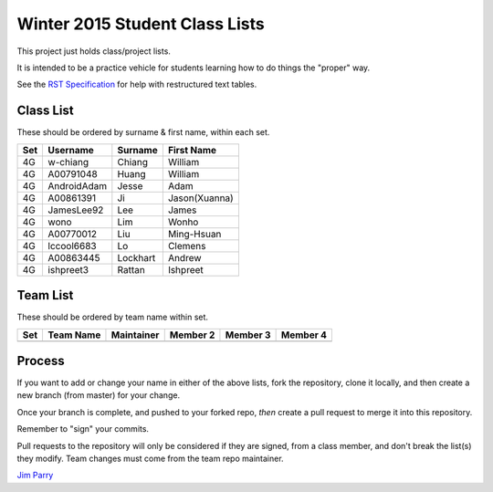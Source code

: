 ###############################
Winter 2015 Student Class Lists
###############################

This project just holds class/project lists.

It is intended to be a practice vehicle for students learning how to do
things the "proper" way.

See the `RST Specification 
<http://docutils.sourceforge.net/docs/ref/rst/restructuredtext.html#simple-tables>`_ 
for help with restructured text tables.

**********
Class List
**********

These should be ordered by surname & first name, within each set.

===  ===========  ========  =============
Set  Username     Surname   First Name 
===  ===========  ========  =============
4G   w-chiang     Chiang    William
4G   A00791048    Huang     William
4G   AndroidAdam  Jesse     Adam
4G   A00861391    Ji        Jason(Xuanna)
4G   JamesLee92   Lee       James
4G   wono         Lim       Wonho
4G   A00770012    Liu       Ming-Hsuan
4G   lccool6683   Lo        Clemens
4G   A00863445    Lockhart  Andrew
4G   ishpreet3    Rattan    Ishpreet
===  ===========  ========  =============

*********
Team List
*********

These should be ordered by team name within set.


===  =========  ==========  ========  ========  ========
Set  Team Name  Maintainer  Member 2  Member 3  Member 4
===  =========  ==========  ========  ========  ========
===  =========  ==========  ========  ========  ========

*******
Process
*******

If you want to add or change your name in either of the above lists, 
fork the repository, clone it
locally, and then create a new branch (from master) for your change.

Once your branch is complete, and pushed to your forked repo, 
*then* create a pull request to merge it into this repository. 

Remember to "sign" your commits.

Pull requests to the repository will only be considered if they are signed,
from a class member, and don't break the list(s) they modify.
Team changes must come from the team repo maintainer.


`Jim Parry <jim_parry@bcit.ca>`_
